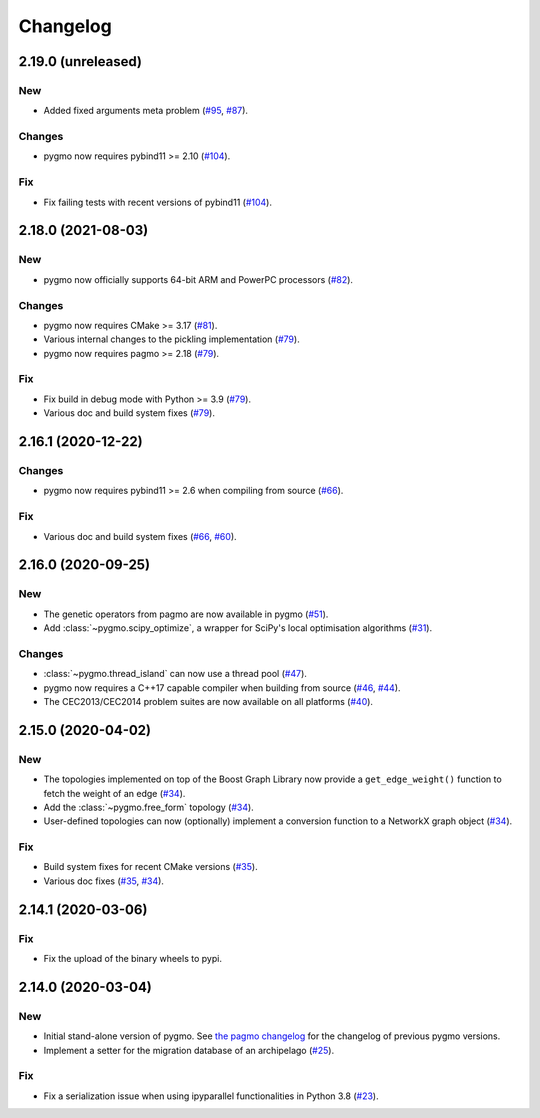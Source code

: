 .. _changelog:

Changelog
=========

2.19.0 (unreleased)
-------------------

New
~~~

- Added fixed arguments meta problem
  (`#95 <https://github.com/esa/pygmo2/pull/95>`__,
  `#87 <https://github.com/esa/pygmo2/pull/87>`__).

Changes
~~~~~~~

- pygmo now requires pybind11 >= 2.10
  (`#104 <https://github.com/esa/pygmo2/pull/104>`__).

Fix
~~~

- Fix failing tests with recent versions of pybind11
  (`#104 <https://github.com/esa/pygmo2/pull/104>`__).

2.18.0 (2021-08-03)
-------------------

New
~~~

- pygmo now officially supports 64-bit ARM and PowerPC processors
  (`#82 <https://github.com/esa/pygmo2/pull/82>`__).

Changes
~~~~~~~

- pygmo now requires CMake >= 3.17
  (`#81 <https://github.com/esa/pygmo2/pull/81>`__).
- Various internal changes to the pickling implementation
  (`#79 <https://github.com/esa/pygmo2/pull/79>`__).
- pygmo now requires pagmo >= 2.18
  (`#79 <https://github.com/esa/pygmo2/pull/79>`__).

Fix
~~~

- Fix build in debug mode with Python >= 3.9
  (`#79 <https://github.com/esa/pygmo2/pull/79>`__).
- Various doc and build system fixes
  (`#79 <https://github.com/esa/pygmo2/pull/79>`__).

2.16.1 (2020-12-22)
-------------------

Changes
~~~~~~~

- pygmo now requires pybind11 >= 2.6 when compiling
  from source
  (`#66 <https://github.com/esa/pygmo2/pull/66>`__).

Fix
~~~

- Various doc and build system fixes
  (`#66 <https://github.com/esa/pygmo2/pull/66>`__,
  `#60 <https://github.com/esa/pygmo2/pull/60>`__).


2.16.0 (2020-09-25)
-------------------

New
~~~

- The genetic operators from pagmo are now available in pygmo
  (`#51 <https://github.com/esa/pygmo2/pull/51>`__).

- Add :class:`~pygmo.scipy_optimize`, a wrapper
  for SciPy's local optimisation algorithms
  (`#31 <https://github.com/esa/pygmo2/pull/31>`__).

Changes
~~~~~~~

- :class:`~pygmo.thread_island` can now use a thread pool
  (`#47 <https://github.com/esa/pygmo2/pull/47>`__).

- pygmo now requires a C++17 capable compiler when building
  from source
  (`#46 <https://github.com/esa/pygmo2/pull/46>`__,
  `#44 <https://github.com/esa/pygmo2/pull/44>`__).

- The CEC2013/CEC2014 problem suites are now available on all platforms
  (`#40 <https://github.com/esa/pygmo2/pull/40>`__).

2.15.0 (2020-04-02)
-------------------

New
~~~

- The topologies implemented on top of the Boost Graph Library
  now provide a ``get_edge_weight()``
  function to fetch the weight of an edge
  (`#34 <https://github.com/esa/pygmo2/pull/34>`__).

- Add the :class:`~pygmo.free_form` topology
  (`#34 <https://github.com/esa/pygmo2/pull/34>`__).

- User-defined topologies can now (optionally) implement
  a conversion function to a NetworkX graph object
  (`#34 <https://github.com/esa/pygmo2/pull/34>`__).

Fix
~~~

- Build system fixes for recent CMake versions
  (`#35 <https://github.com/esa/pygmo2/pull/35>`__).

- Various doc fixes
  (`#35 <https://github.com/esa/pygmo2/pull/35>`__,
  `#34 <https://github.com/esa/pygmo2/pull/34>`__).

2.14.1 (2020-03-06)
-------------------

Fix
~~~

- Fix the upload of the binary wheels to pypi.

2.14.0 (2020-03-04)
-------------------

New
~~~

- Initial stand-alone version of pygmo. See
  `the pagmo changelog <https://esa.github.io/pagmo2/changelog.html>`__
  for the changelog of previous pygmo
  versions.
- Implement a setter for the migration database
  of an archipelago
  (`#25 <https://github.com/esa/pygmo2/pull/25>`__).

Fix
~~~

- Fix a serialization issue when using ipyparallel
  functionalities in Python 3.8
  (`#23 <https://github.com/esa/pygmo2/pull/23>`__).
